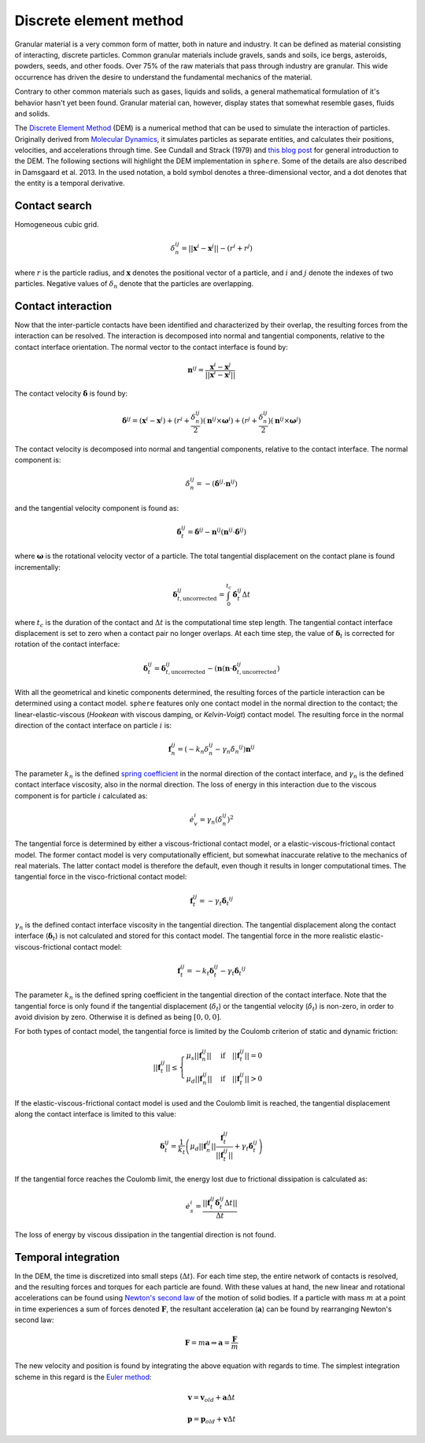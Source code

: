 Discrete element method
=======================
Granular material is a very common form of matter, both in nature and industry.
It can be defined as material consisting of interacting, discrete particles.
Common granular materials include gravels, sands and soils, ice bergs,
asteroids, powders, seeds, and other foods. Over 75% of the raw materials that
pass through industry are granular. This wide occurrence has driven the desire
to understand the fundamental mechanics of the material.

Contrary to other common materials such as gases, liquids and solids, a general
mathematical formulation of it's behavior hasn't yet been found. Granular
material can, however, display states that somewhat resemble gases, fluids and
solids.

..  The discrete element method (or distinct element method) was initially
    formulated by Cundall and Strack (1979). It simulates the physical behavior and
    interaction of discrete, unbreakable particles, with their own mass and inertia,
    under the influence of e.g. gravity and boundary conditions such as moving
    walls. By discretizing time into small time steps, explicit integration of
    Newton's second law of motion is used to predict the new position and kinematic
    values for each particle from the previous sums of forces. This Lagrangian
    approach is ideal for simulating discontinuous materials, such as granular
    matter.
    The complexity of the computations is kept low by representing the particles as
    spheres, which keeps contact-searching algorithms simple.

The `Discrete Element Method
<https://en.wikipedia.org/wiki/Discrete_element_method>`_ (DEM) is a numerical
method that can be used to
simulate the interaction of particles. Originally derived from
`Molecular Dynamics <https://en.wikipedia.org/wiki/Molecular_dynamics>`_,
it simulates particles as separate entities, and calculates their positions,
velocities, and accelerations through time. See Cundall and Strack (1979) and
`this blog post
<http://anders-dc.github.io/2013/10/16/the-discrete-element-method/>`_ for
general introduction to the DEM. The following sections will highlight the
DEM implementation in ``sphere``. Some of the details are also described in
Damsgaard et al. 2013. In the used notation, a bold symbol denotes a
three-dimensional vector, and a dot denotes that the entity is a temporal
derivative.

Contact search
--------------
Homogeneous cubic grid.

.. math::
   \delta_n^{ij} = ||\boldsymbol{x}^i - \boldsymbol{x}^j|| - (r^i + r^j)

where :math:`r` is the particle radius, and :math:`\boldsymbol{x}` denotes the
positional vector of a particle, and :math:`i` and :math:`j` denote the indexes
of two particles. Negative values of :math:`\delta_n` denote that the particles
are overlapping.


Contact interaction
-------------------
Now that the inter-particle contacts have been identified and characterized by
their overlap, the resulting forces from the interaction can be resolved. The
interaction is decomposed into normal and tangential components, relative to the
contact interface orientation. The normal vector to the contact interface is
found by:

.. math::
   \boldsymbol{n}^{ij} = 
   \frac{\boldsymbol{x}^i - \boldsymbol{x}^j}
   {||\boldsymbol{x}^i - \boldsymbol{x}^j||}

The contact velocity :math:`\dot{\boldsymbol{\delta}}` is found by:

.. math::
   \dot{\boldsymbol{\delta}}^{ij} =
   (\boldsymbol{x}^i - \boldsymbol{x}^j)
   + (r^i + \frac{\delta_n^{ij}}{2})
     (\boldsymbol{n}^{ij} \times \boldsymbol{\omega}^{i})
   + (r^j + \frac{\delta_n^{ij}}{2})
     (\boldsymbol{n}^{ij} \times \boldsymbol{\omega}^{j})

The contact velocity is decomposed into normal and tangential components,
relative to the contact interface. The normal component is:

.. math::
   \dot{\delta}^{ij}_n =
   -(\dot{\boldsymbol{\delta}}^{ij} \cdot \boldsymbol{n}^{ij})

and the tangential velocity component is found as:

.. math::
   \dot{\boldsymbol{\delta}}^{ij}_t =
   \dot{\boldsymbol{\delta}}^{ij}
   - \boldsymbol{n}^{ij}
     (\boldsymbol{n}^{ij} \cdot \dot{\boldsymbol{\delta}}^{ij})

where :math:`\boldsymbol{\omega}` is the rotational velocity vector of a
particle. The total tangential displacement on the contact plane is found
incrementally:

.. math::
   \boldsymbol{\delta}_{t,\text{uncorrected}}^{ij} =
   \int_0^{t_c} 
   \dot{\boldsymbol{\delta}}^{ij}_t \Delta t

where :math:`t_c` is the duration of the contact and :math:`\Delta t` is the
computational time step length. The tangential contact interface displacement is
set to zero when a contact pair no longer overlaps. At each time step, the value
of :math:`\boldsymbol{\delta}_t` is corrected for rotation of the contact
interface:

.. math::
   \boldsymbol{\delta}_t^{ij} = \boldsymbol{\delta}_{t,\text{uncorrected}}^{ij}
   - (\boldsymbol{n}
     (\boldsymbol{n} \cdot \boldsymbol{\delta}_{t,\text{uncorrected}}^{ij})

With all the geometrical and kinetic components determined, the resulting forces
of the particle interaction can be determined using a contact model. ``sphere``
features only one contact model in the normal direction to the contact; the
linear-elastic-viscous (*Hookean* with viscous damping, or *Kelvin-Voigt*)
contact model. The resulting force in the normal direction of the contact
interface on particle :math:`i` is:

.. math::
   \boldsymbol{f}_n^{ij} = \left(
   -k_n \delta_n^{ij} -\gamma_n \dot{\delta_n}^{ij}
   \right) \boldsymbol{n}^{ij}

The parameter :math:`k_n` is the defined `spring coefficient
<https://en.wikipedia.org/wiki/Hooke's_law>`_ in the normal direction of the
contact interface, and :math:`\gamma_n` is the defined contact interface
viscosity, also in the normal direction. The loss of energy in this interaction
due to the viscous component is for particle :math:`i` calculated as:

.. math::
    \dot{e}^i_v = \gamma_n (\dot{\delta}^{ij}_n)^2

The tangential force is determined by either a viscous-frictional contact model,
or a elastic-viscous-frictional contact model. The former contact model is very
computationally efficient, but somewhat inaccurate relative to the mechanics of
real materials.  The latter contact model is therefore the default, even though
it results in longer computational times. The tangential force in the
visco-frictional contact model:

.. math::
   \boldsymbol{f}_t^{ij} = -\gamma_t \dot{\boldsymbol{\delta}_t}^{ij}

:math:`\gamma_n` is the defined contact interface viscosity in the tangential
direction. The tangential displacement along the contact interface
(:math:`\boldsymbol{\delta}_t`) is not calculated and stored for this contact
model. The tangential force in the more realistic elastic-viscous-frictional
contact model:

.. math::
   \boldsymbol{f}_t^{ij} =
   -k_t \boldsymbol{\delta}_t^{ij} -\gamma_t \dot{\boldsymbol{\delta}_t}^{ij}

The parameter :math:`k_n` is the defined spring coefficient in the tangential
direction of the contact interface. Note that the tangential force is only
found if the tangential displacement (:math:`\delta_t`) or the tangential
velocity (:math:`\dot{\delta}_t`) is non-zero, in order to avoid division by
zero. Otherwise it is defined as being :math:`[0,0,0]`.

For both types of contact model, the tangential force is limited by the Coulomb
criterion of static and dynamic friction:

.. math::
   ||\boldsymbol{f}^{ij}_t|| \leq
   \begin{cases}
   \mu_s ||\boldsymbol{f}^{ij}_n|| &
       \text{if} \quad ||\boldsymbol{f}_t^{ij}|| = 0 \\
   \mu_d ||\boldsymbol{f}^{ij}_n|| &
       \text{if} \quad ||\boldsymbol{f}_t^{ij}|| > 0
   \end{cases}

If the elastic-viscous-frictional contact model is used and the Coulomb limit is
reached, the tangential displacement along the contact interface is limited to
this value:

.. math::
   \boldsymbol{\delta}_t^{ij} =
   \frac{1}{k_t} \left(
   \mu_d ||\boldsymbol{f}_n^{ij}||
   \frac{\boldsymbol{f}^{ij}_t}{||\boldsymbol{f}^{ij}_t||}
   + \gamma_t \dot{\boldsymbol{\delta}}_t^{ij} \right)

If the tangential force reaches the Coulomb limit, the energy lost due to
frictional dissipation is calculated as:

.. math::
   \dot{e}^i_s = \frac{||\boldsymbol{f}^{ij}_t
   \dot{\boldsymbol{\delta}}_t^{ij} \Delta t||}{\Delta t}

The loss of energy by viscous dissipation in the tangential direction is not
found.


Temporal integration
--------------------
In the DEM, the time is discretized into small steps (:math:`\Delta t`). For each time
step, the entire network of contacts is resolved, and the resulting forces and
torques for each particle are found. With these values at hand, the new
linear and rotational accelerations can be found using
`Newton's second law <https://en.wikipedia.org/wiki/Newton%27s_laws_of_motion>`_
of the motion of solid bodies. If a particle with mass :math:`m` at a point in time
experiences a sum of forces denoted :math:`\boldsymbol{F}`, the resultant acceleration
(:math:`\boldsymbol{a}`) can be found by rearranging Newton's second law:

.. math::
   \boldsymbol{F} = m \boldsymbol{a} \Rightarrow \boldsymbol{a} = \frac{\boldsymbol{F}}{m}

The new velocity and position is found by integrating the above equation
with regards to time. The simplest integration scheme in this regard is the 
`Euler method <https://en.wikipedia.org/wiki/Euler_method>`_:

.. math::
   \boldsymbol{v} = \boldsymbol{v}_{old} + \boldsymbol{a} \Delta t

.. math::
   \boldsymbol{p} = \boldsymbol{p}_{old} + \boldsymbol{v} \Delta t

